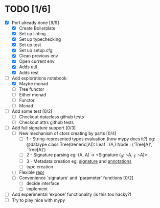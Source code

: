 * TODO [1/6]
  - [X] Port already done [9/9]
    - [X] Create Boilerplate
    - [X] Set up linting
    - [X] Set up typechecking
    - [X] Set up test
    - [X] Set up setup.cfg
    - [X] Clean previous env
    - [X] Open current env
    - [X] Adds util
    - [X] Adds rest

  - [-] Add explorations notebook:
    - [X] Maybe monad
    - [ ] Tree functor
    - [ ] Either monad
    - [ ] Functor
    - [ ] Monad

  - [ ] Add some test [0/2]
    - [ ] Checkout dataclass github tests
    - [ ] Checkout attrs github tests

  - [ ] Add full signature support [0/3]
    - [ ] New mechanism of ctors creating by parts [0/4]
      - [ ] 1 - String-represented types evaluation (how mypy does it?)
        eg:
        @dataype
        class Tree(Generic[A]):
            Leaf : (A,)
            Node : ('Tree[A]', 'Tree[A]')
      - [ ] 2 - Signature parsing
        eg: (A, A) -> <Signature (_0: ~A, _1: ~A)>
      - [ ] 3 - Metadata creation
        eg: __signature__ and __annotations__
      - [ ] type creation
    - [ ] Flexible __repr__
    - [ ] Convenience `signature` and `parameter` functions [0/2]
      - [ ] decide interface
      - [ ] implement

  - [ ] Add experimental 'expose' functionality (is this too hacky?)
  - [ ] Try to play nice with mypy
